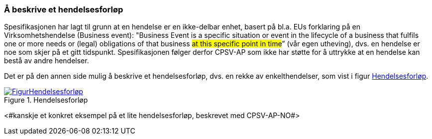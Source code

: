 === Å beskrive et hendelsesforløp [[Hendelsesforløp]]

Spesifikasjonen har lagt til grunn at en hendelse er en ikke-delbar enhet, basert på bl.a. EUs forklaring på en Virksomhetshendelse (Business event): "Business Event is a specific situation or event in the lifecycle of a business that fulfils one or more needs or (legal) obligations of that business #at this specific point in time#” (vår egen utheving), dvs. en hendelse er noe som skjer på et gitt tidspunkt. Spesifikasjonen følger derfor CPSV-AP som ikke har støtte for å uttrykke at en hendelse kan bestå av andre hendelser.

Det er på den annen side mulig å beskrive et hendelsesforløp, dvs. en rekke av enkelthendelser, som vist i figur <<img-Hendelsesforløp>>.

[[img-Hendelsesforløp]]
.Hendelsesforløp
[link=images/FigurHendelsesforløp.png]
image::images/FigurHendelsesforløp.png[]

<#kanskje et konkret eksempel på et lite hendelsesforløp, beskrevet med CPSV-AP-NO#>
